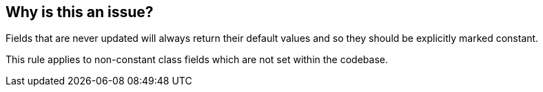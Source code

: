 == Why is this an issue?

Fields that are never updated will always return their default values and so they should be explicitly marked constant.


This rule applies to non-constant class fields which are not set within the codebase.

